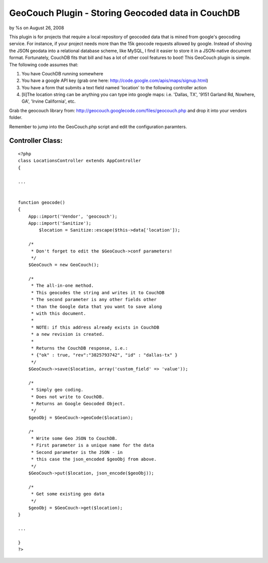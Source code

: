 

GeoCouch Plugin - Storing Geocoded data in CouchDB
==================================================

by %s on August 26, 2008

This plugin is for projects that require a local repository of
geocoded data that is mined from google's geocoding service. For
instance, if your project needs more than the 15k geocode requests
allowed by google. Instead of shoving the JSON geodata into a
relational database scheme, like MySQL, I find it easier to store it
in a JSON-native document format. Fortunately, CouchDB fits that bill
and has a lot of other cool features to boot!
This GeoCouch plugin is simple. The following code assumes that:


#. You have CouchDB running somewhere
#. You have a google API key (grab one here:
   `http://code.google.com/apis/maps/signup.html`_)
#. You have a form that submits a text field named 'location' to the
   following controller action
#. [li]The location string can be anything you can type into google
   maps: i.e. 'Dallas, TX', '9151 Garland Rd, Nowhere, GA', 'Irvine
   California', etc.

Grab the geocouch library from:
`http://geocouch.googlecode.com/files/geocouch.php`_ and drop it into
your vendors folder.

Remember to jump into the GeoCouch.php script and edit the
configuration paramters.


Controller Class:
`````````````````

::

    <?php 
    class LocationsController extends AppController
    {
    
    ...
    
    
    function geocode() 
    {
    	App::import('Vendor', 'geocouch');
    	App::import('Sanitize');
            $location = Sanitize::escape($this->data['location']);
            
    	/*
    	 * Don't forget to edit the $GeoCouch->conf parameters!
    	 */
    	$GeoCouch = new GeoCouch();
    	
    	/*
    	 * The all-in-one method.
    	 * This geocodes the string and writes it to CouchDB
    	 * The second parameter is any other fields other
    	 * than the Google data that you want to save along
    	 * with this document.
    	 * 
    	 * NOTE: if this address already exists in CouchDB
    	 * a new revision is created.
    	 * 
    	 * Returns the CouchDB response, i.e.:
    	 * {"ok" : true, "rev":"3825793742", "id" : "dallas-tx" }
    	 */
    	$GeoCouch->save($location, array('custom_field' => 'value')); 
    	
    	/*
    	 * Simply geo coding.  
    	 * Does not write to CouchDB.
    	 * Returns an Google Geocoded Object.
    	 */
    	$geoObj = $GeoCouch->geoCode($location);
    	
    	/*
    	 * Write some Geo JSON to CouchDB.
    	 * First parameter is a unique name for the data
    	 * Second parameter is the JSON - in 
    	 * this case the json_encoded $geoObj from above.
    	 */
    	$GeoCouch->put($location, json_encode($geoObj));
    	
    	/*
    	 * Get some existing geo data
    	 */
    	$geoObj = $GeoCouch->get($location);
    }
    
    ...
    
    }
    ?>



.. _http://code.google.com/apis/maps/signup.html: http://code.google.com/apis/maps/signup.html
.. _http://geocouch.googlecode.com/files/geocouch.php: http://geocouch.googlecode.com/files/geocouch.php
.. meta::
    :title: GeoCouch Plugin - Storing Geocoded data in CouchDB
    :description: CakePHP Article related to geocoding,couchdb,google geocode,Plugins
    :keywords: geocoding,couchdb,google geocode,Plugins
    :copyright: Copyright 2008 
    :category: plugins

